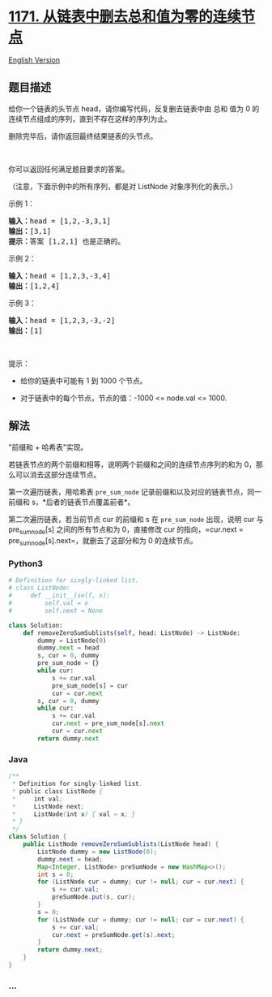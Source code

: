 * [[https://leetcode-cn.com/problems/remove-zero-sum-consecutive-nodes-from-linked-list][1171.
从链表中删去总和值为零的连续节点]]
  :PROPERTIES:
  :CUSTOM_ID: 从链表中删去总和值为零的连续节点
  :END:
[[./solution/1100-1199/1171.Remove Zero Sum Consecutive Nodes from Linked List/README_EN.org][English
Version]]

** 题目描述
   :PROPERTIES:
   :CUSTOM_ID: 题目描述
   :END:

#+begin_html
  <!-- 这里写题目描述 -->
#+end_html

#+begin_html
  <p>
#+end_html

给你一个链表的头节点 head，请你编写代码，反复删去链表中由 总和 值为 0
的连续节点组成的序列，直到不存在这样的序列为止。

#+begin_html
  </p>
#+end_html

#+begin_html
  <p>
#+end_html

删除完毕后，请你返回最终结果链表的头节点。

#+begin_html
  </p>
#+end_html

#+begin_html
  <p>
#+end_html

 

#+begin_html
  </p>
#+end_html

#+begin_html
  <p>
#+end_html

你可以返回任何满足题目要求的答案。

#+begin_html
  </p>
#+end_html

#+begin_html
  <p>
#+end_html

（注意，下面示例中的所有序列，都是对 ListNode 对象序列化的表示。）

#+begin_html
  </p>
#+end_html

#+begin_html
  <p>
#+end_html

示例 1：

#+begin_html
  </p>
#+end_html

#+begin_html
  <pre><strong>输入：</strong>head = [1,2,-3,3,1]
  <strong>输出：</strong>[3,1]
  <strong>提示：</strong>答案 [1,2,1] 也是正确的。
  </pre>
#+end_html

#+begin_html
  <p>
#+end_html

示例 2：

#+begin_html
  </p>
#+end_html

#+begin_html
  <pre><strong>输入：</strong>head = [1,2,3,-3,4]
  <strong>输出：</strong>[1,2,4]
  </pre>
#+end_html

#+begin_html
  <p>
#+end_html

示例 3：

#+begin_html
  </p>
#+end_html

#+begin_html
  <pre><strong>输入：</strong>head = [1,2,3,-3,-2]
  <strong>输出：</strong>[1]
  </pre>
#+end_html

#+begin_html
  <p>
#+end_html

 

#+begin_html
  </p>
#+end_html

#+begin_html
  <p>
#+end_html

提示：

#+begin_html
  </p>
#+end_html

#+begin_html
  <ul>
#+end_html

#+begin_html
  <li>
#+end_html

给你的链表中可能有 1 到 1000 个节点。

#+begin_html
  </li>
#+end_html

#+begin_html
  <li>
#+end_html

对于链表中的每个节点，节点的值：-1000 <= node.val <= 1000.

#+begin_html
  </li>
#+end_html

#+begin_html
  </ul>
#+end_html

** 解法
   :PROPERTIES:
   :CUSTOM_ID: 解法
   :END:

#+begin_html
  <!-- 这里可写通用的实现逻辑 -->
#+end_html

"前缀和 + 哈希表"实现。

若链表节点的两个前缀和相等，说明两个前缀和之间的连续节点序列的和为
0，那么可以消去这部分连续节点。

第一次遍历链表，用哈希表 =pre_sum_node=
记录前缀和以及对应的链表节点，同一前缀和 s，*后者的链表节点覆盖前者*。

第二次遍历链表，若当前节点 cur 的前缀和 s 在 =pre_sum_node= 出现，说明
cur 与 pre_sum_node[s] 之间的所有节点和为 0，直接修改 cur
的指向，=cur.next = pre_sum_node[s].next=，就删去了这部分和为 0
的连续节点。

#+begin_html
  <!-- tabs:start -->
#+end_html

*** *Python3*
    :PROPERTIES:
    :CUSTOM_ID: python3
    :END:

#+begin_html
  <!-- 这里可写当前语言的特殊实现逻辑 -->
#+end_html

#+begin_src python
  # Definition for singly-linked list.
  # class ListNode:
  #     def __init__(self, x):
  #         self.val = x
  #         self.next = None

  class Solution:
      def removeZeroSumSublists(self, head: ListNode) -> ListNode:
          dummy = ListNode(0)
          dummy.next = head
          s, cur = 0, dummy
          pre_sum_node = {}
          while cur:
              s += cur.val
              pre_sum_node[s] = cur
              cur = cur.next
          s, cur = 0, dummy
          while cur:
              s += cur.val
              cur.next = pre_sum_node[s].next
              cur = cur.next
          return dummy.next
#+end_src

*** *Java*
    :PROPERTIES:
    :CUSTOM_ID: java
    :END:

#+begin_html
  <!-- 这里可写当前语言的特殊实现逻辑 -->
#+end_html

#+begin_src java
  /**
   * Definition for singly-linked list.
   * public class ListNode {
   *     int val;
   *     ListNode next;
   *     ListNode(int x) { val = x; }
   * }
   */
  class Solution {
      public ListNode removeZeroSumSublists(ListNode head) {
          ListNode dummy = new ListNode(0);
          dummy.next = head;
          Map<Integer, ListNode> preSumNode = new HashMap<>();
          int s = 0;
          for (ListNode cur = dummy; cur != null; cur = cur.next) {
              s += cur.val;
              preSumNode.put(s, cur);
          }
          s = 0;
          for (ListNode cur = dummy; cur != null; cur = cur.next) {
              s += cur.val;
              cur.next = preSumNode.get(s).next;
          }
          return dummy.next;
      }
  }
#+end_src

*** *...*
    :PROPERTIES:
    :CUSTOM_ID: section
    :END:
#+begin_example
#+end_example

#+begin_html
  <!-- tabs:end -->
#+end_html
